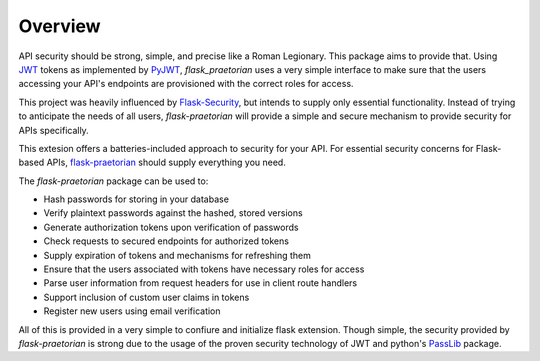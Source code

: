 Overview
========

API security should be strong, simple, and precise like a Roman Legionary.
This package aims to provide that. Using `JWT <https://jwt.io/>`_ tokens as
implemented by `PyJWT <https://pyjwt.readthedocs.io/en/latest/>`_,
*flask_praetorian* uses a very simple interface to make sure that the users
accessing your API's endpoints are provisioned with the correct roles for
access.

This project was heavily influenced by
`Flask-Security <https://pythonhosted.org/Flask-Security/>`_, but intends
to supply only essential functionality. Instead of trying to anticipate the
needs of all users, *flask-praetorian* will provide a simple and secure mechanism
to provide security for APIs specifically.

This extesion offers a batteries-included approach to security for your API.
For essential security concerns for Flask-based APIs,
`flask-praetorian <https://github.com/dusktreader/flask-praetorian>`_ should
supply everything you need.

The *flask-praetorian* package can be used to:

* Hash passwords for storing in your database
* Verify plaintext passwords against the hashed, stored versions
* Generate authorization tokens upon verification of passwords
* Check requests to secured endpoints for authorized tokens
* Supply expiration of tokens and mechanisms for refreshing them
* Ensure that the users associated with tokens have necessary roles for access
* Parse user information from request headers for use in client route handlers
* Support inclusion of custom user claims in tokens
* Register new users using email verification

All of this is provided in a very simple to confiure and initialize flask
extension. Though simple, the security provided by *flask-praetorian* is strong
due to the usage of the proven security technology of JWT
and python's `PassLib <http://pythonhosted.org/passlib/>`_ package.
